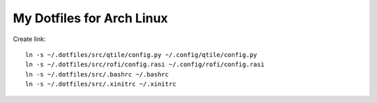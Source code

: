 ==========================
My Dotfiles for Arch Linux
==========================

Create link::

  ln -s ~/.dotfiles/src/qtile/config.py ~/.config/qtile/config.py  
  ln -s ~/.dotfiles/src/rofi/config.rasi ~/.config/rofi/config.rasi
  ln -s ~/.dotfiles/src/.bashrc ~/.bashrc
  ln -s ~/.dotfiles/src/.xinitrc ~/.xinitrc
